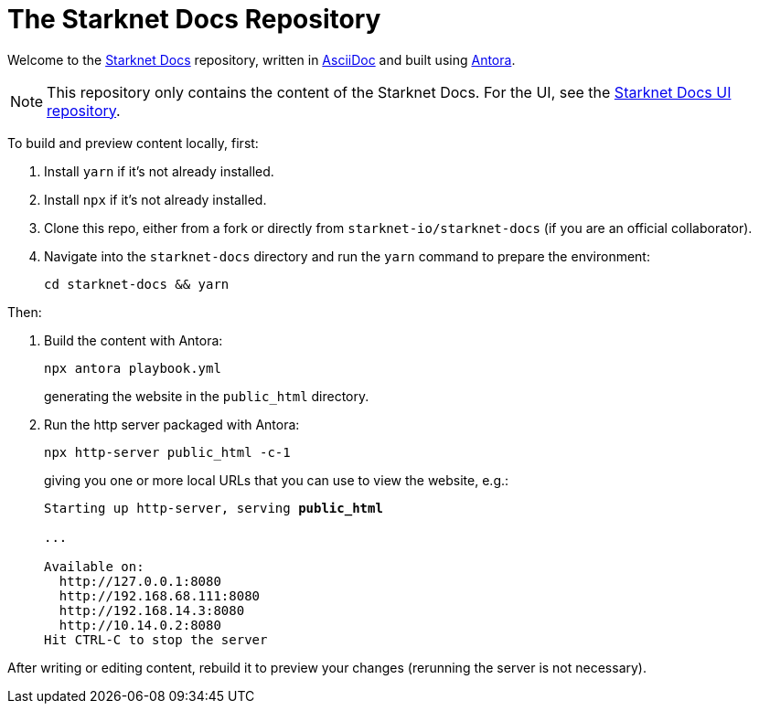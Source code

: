 [id="readme"]

= The Starknet Docs Repository

Welcome to the https://docs.starknet.io[Starknet Docs^] repository, written in https://asciidoc.org/[AsciiDoc^] and built using https://antora.org/[Antora^].

[NOTE]
====
This repository only contains the content of the Starknet Docs. For the UI, see the https://github.com/starknet-io/starknet-docs-ui/tree/main[Starknet Docs UI repository^].
====

To build and preview content locally, first:

. Install `yarn` if it's not already installed.
. Install `npx` if it's not already installed.
. Clone this repo, either from a fork or directly from `starknet-io/starknet-docs` (if you are an official collaborator).
. Navigate into the `starknet-docs` directory and run the `yarn` command to prepare the environment:
+
----
cd starknet-docs && yarn
----

Then:

. Build the content with Antora:
+
[source,bash]
----
npx antora playbook.yml
----
+
generating the website in the `public_html` directory.

. Run the http server packaged with Antora:
+
[source,bash]
----
npx http-server public_html -c-1
----
+
giving you one or more local URLs that you can use to view the website, e.g.:
+
[source,bash,subs="+quotes,+macros"]
----
Starting up http-server, serving *public_html*

...

Available on:
  \http://127.0.0.1:8080
  \http://192.168.68.111:8080
  \http://192.168.14.3:8080
  \http://10.14.0.2:8080
Hit CTRL-C to stop the server
----

After writing or editing content, rebuild it to preview your changes (rerunning the server is not necessary).
